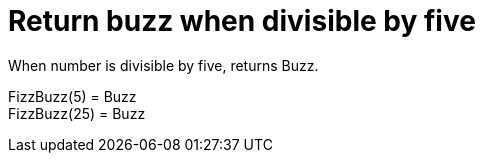 [#demo_FizzBuzzDoc_return_buzz_when_divisible_by_five]
= Return buzz when divisible by five

When number is divisible by five, returns Buzz.

FizzBuzz(5) = Buzz +
 FizzBuzz(25) = Buzz +
 